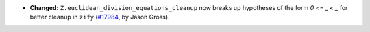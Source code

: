 - **Changed:**
  ``Z.euclidean_division_equations_cleanup`` now breaks up hypotheses of the
  form `0 <= _ < _` for better cleanup in ``zify``
  (`#17984 <https://github.com/coq/coq/pull/17984>`_,
  by Jason Gross).
